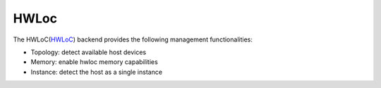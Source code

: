 .. _hwloc backend:

***********************
HWLoc
***********************

The HWLoC(`HWLoC <https://www.open-mpi.org/projects/hwloc/>`_) backend provides the following management functionalities:

* Topology: detect available host devices
* Memory: enable hwloc memory capabilities
* Instance: detect the host as a single instance
